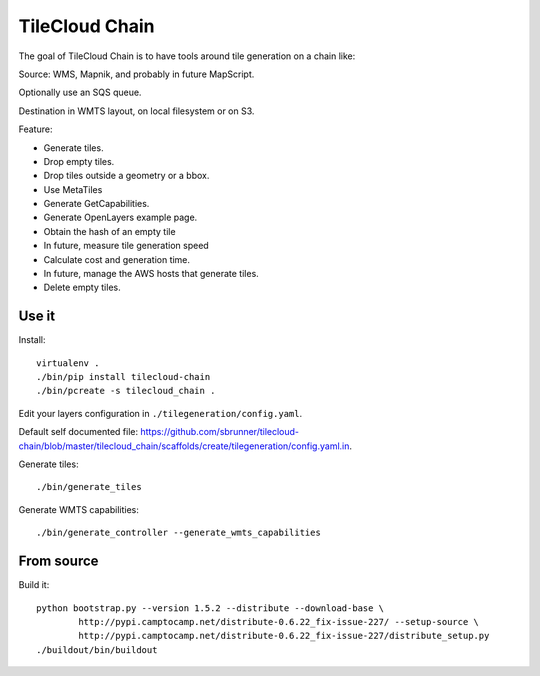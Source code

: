 TileCloud Chain
===============

.. image:: https://secure.travis-ci.org/sbrunner/tilecloud-chain.png


The goal of TileCloud Chain is to have tools around tile generation on a chain like:

Source: WMS, Mapnik, and probably in future MapScript.

Optionally use an SQS queue.

Destination in WMTS layout, on local filesystem or on S3.

Feature:

- Generate tiles.
- Drop empty tiles.
- Drop tiles outside a geometry or a bbox.
- Use MetaTiles
- Generate GetCapabilities.
- Generate OpenLayers example page.
- Obtain the hash of an empty tile
- In future, measure tile generation speed
- Calculate cost and generation time.
- In future, manage the AWS hosts that generate tiles.
- Delete empty tiles.

Use it
------

Install::

    virtualenv .
    ./bin/pip install tilecloud-chain
    ./bin/pcreate -s tilecloud_chain .

Edit your layers configuration in ``./tilegeneration/config.yaml``.

Default self documented file: https://github.com/sbrunner/tilecloud-chain/blob/master/tilecloud_chain/scaffolds/create/tilegeneration/config.yaml.in.

Generate tiles::

    ./bin/generate_tiles

Generate WMTS capabilities::

    ./bin/generate_controller --generate_wmts_capabilities


From source
-----------

Build it::

    python bootstrap.py --version 1.5.2 --distribute --download-base \
            http://pypi.camptocamp.net/distribute-0.6.22_fix-issue-227/ --setup-source \
            http://pypi.camptocamp.net/distribute-0.6.22_fix-issue-227/distribute_setup.py
    ./buildout/bin/buildout
